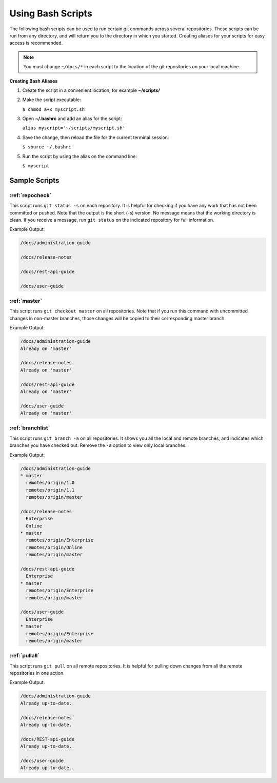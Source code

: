 ==================
Using Bash Scripts
==================

The following bash scripts can be used to run certain git commands
across several repositories. These scripts can be run from any
directory, and will return you to the directory in which you started.
Creating aliases for your scripts for easy access is recommended.

.. note::

   You must change ``~/docs/*`` in each script to the location of the git
   repositories on your local machine.

**Creating Bash Aliases**

#. Create the script in a convenient location, for example
   **~/scripts/**

#. Make the script executable:

   ``$ chmod a+x myscript.sh``

#. Open **~/.bashrc** and add an alias for the script:

   ``alias myscript='~/scripts/myscript.sh'``

#. Save the change, then reload the file for the current terminal
   session:

   ``$ source ~/.bashrc``

#. Run the script by using the alias on the command line:

   ``$ myscript``


Sample Scripts
~~~~~~~~~~~~~~

:ref:`repocheck`
----------------

This script runs ``git status -s`` on each repository. It is helpful for
checking if you have any work that has not been committed or pushed.
Note that the output is the short (-s) version. No message means that
the working directory is clean. If you receive a message, run
``git status`` on the indicated repository for full information.

Example Output:

.. code::

   /docs/administration-guide

   /docs/release-notes

   /docs/rest-api-guide

   /docs/user-guide

:ref:`master`
-------------

This script runs ``git checkout master`` on all repositories. Note that
if you run this command with uncommitted changes in non-master branches,
those changes will be copied to their corresponding master branch.

Example Output:

.. code::

   /docs/administration-guide
   Already on 'master'

   /docs/release-notes
   Already on 'master'

   /docs/rest-api-guide
   Already on 'master'

   /docs/user-guide
   Already on 'master'

:ref:`branchlist`
-----------------

This script runs ``git branch -a`` on all repositories. It shows you all
the local and remote branches, and indicates which branches you have
checked out. Remove the ``-a`` option to view only local branches.

Example Output:

.. code::

   /docs/administration-guide
   * master
     remotes/origin/1.0
     remotes/origin/1.1
     remotes/origin/master

   /docs/release-notes
     Enterprise
     Online
   * master
     remotes/origin/Enterprise
     remotes/origin/Online
     remotes/origin/master

   /docs/rest-api-guide
     Enterprise
   * master
     remotes/origin/Enterprise
     remotes/origin/master

   /docs/user-guide
     Enterprise
   * master
     remotes/origin/Enterprise
     remotes/origin/master

:ref:`pullall`
--------------

This script runs ``git pull`` on all remote repositories. It is helpful
for pulling down changes from all the remote repositories in one action.

Example Output:

.. code::

   /docs/administration-guide
   Already up-to-date.

   /docs/release-notes
   Already up-to-date.

   /docs/REST-api-guide
   Already up-to-date.

   /docs/user-guide
   Already up-to-date.
